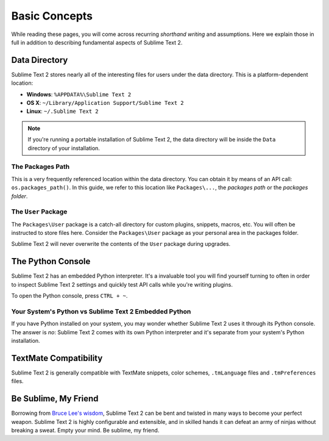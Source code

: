 Basic Concepts
==============

While reading these pages, you will come across recurring *shorthand writing* and
assumptions. Here we explain those in full in addition to describing fundamental
aspects of Sublime Text 2.

Data Directory
**************

Sublime Text 2 stores nearly all of the interesting files for users under the
data directory. This is a platform-dependent location:

* **Windows**: ``%APPDATA%\Sublime Text 2``
* **OS X**: ``~/Library/Application Support/Sublime Text 2``
* **Linux**: ``~/.Sublime Text 2``

.. note::
	If you're running a portable installation of Sublime Text 2, the data
	directory will be inside the ``Data`` directory of your installation.

The Packages Path
^^^^^^^^^^^^^^^^^

This is a very frequently referenced location within the data directory. You
can obtain it by means of an API call: ``os.packages_path()``. In this guide,
we refer to this location like ``Packages\...``, the *packages path* or  the
*packages folder*.

The ``User`` Package
^^^^^^^^^^^^^^^^^^^^

The ``Packages\User`` package is a catch-all directory for custom plugins,
snippets, macros, etc. You will often be instructed to store files here. Consider
the ``Packages\User`` package as your personal area in the packages folder.

Sublime Text 2 will never overwrite the contents of the ``User`` package during
upgrades.

The Python Console
******************

Sublime Text 2 has an embedded Python interpreter. It's a invaluable tool you
will find yourself turning to often in order to inspect Sublime Text 2 settings
and quickly test API calls while you're writing plugins.

To open the Python console, press ``CTRL + ~``.

Your System's Python vs Sublime Text 2 Embedded Python
^^^^^^^^^^^^^^^^^^^^^^^^^^^^^^^^^^^^^^^^^^^^^^^^^^^^^^

If you have Python installed on your system, you may wonder whether Sublime Text 2
uses it through its Python console. The answer is *no*: Sublime Text 2 comes with
its own Python interpreter and it's separate from your system's Python installation.

TextMate Compatibility
**********************

Sublime Text 2 is generally compatible with TextMate snippets, color schemes,
``.tmLanguage`` files and ``.tmPreferences`` files.

Be Sublime, My Friend
*********************

Borrowing from `Bruce Lee's wisdom`_, Sublime Text 2 can be bent and twisted in
many ways to become your perfect weapon. Sublime Text 2 is highly configurable
and extensible, and in skilled hands it can defeat an army of ninjas without
breaking a sweat. Empty your mind. Be sublime, my friend.

.. _Bruce Lee's wisdom: http://www.youtube.com/watch?v=7ijCSu87I9k&feature=related